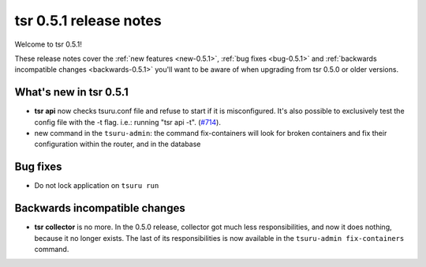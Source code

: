 .. Copyright 2014 tsuru authors. All rights reserved.
   Use of this source code is governed by a BSD-style
   license that can be found in the LICENSE file.

=======================
tsr 0.5.1 release notes
=======================

Welcome to tsr 0.5.1!

These release notes cover the :ref:`new features <new-0.5.1>`,
:ref:`bug fixes <bug-0.5.1>` and
:ref:`backwards incompatible changes <backwards-0.5.1>` you'll want to be aware
of when upgrading from tsr 0.5.0 or older versions.

.. _new-0.5.1:

What's new in tsr 0.5.1
=======================

* **tsr api** now checks tsuru.conf file and refuse to start if it is
  misconfigured. It's also possible to exclusively test the config file with
  the -t flag.  i.e.: running "tsr api -t". (`#714
  <https://github.com/tsuru/tsuru/issues/714>`_).
* new command in the ``tsuru-admin``: the command fix-containers will look for
  broken containers and fix their configuration within the router, and in the
  database

.. _bug-0.5.1:

Bug fixes
=========

* Do not lock application on ``tsuru run``

.. _backwards-0.5.1:

Backwards incompatible changes
==============================

* **tsr collector** is no more. In the 0.5.0 release, collector got much less
  responsibilities, and now it does nothing, because it no longer exists. The
  last of its responsibilities is now available in the ``tsuru-admin
  fix-containers`` command.
